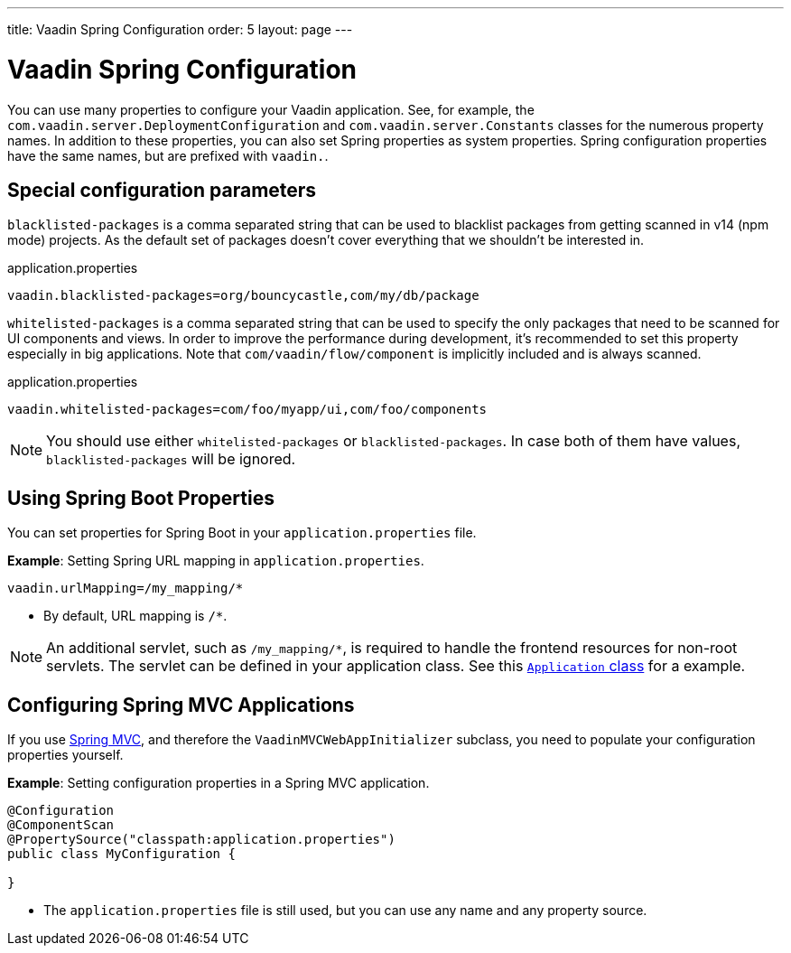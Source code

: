 ---
title: Vaadin Spring Configuration
order: 5
layout: page
---

= Vaadin Spring Configuration

You can use many properties to configure your Vaadin application.
See, for example, the `com.vaadin.server.DeploymentConfiguration`
and `com.vaadin.server.Constants` classes for the numerous property names.
In addition to these properties, you can also set Spring properties as system properties.
Spring configuration properties have the same names, but are prefixed with `vaadin.`.

== Special configuration parameters

`blacklisted-packages` is a comma separated string that can be used to blacklist packages from getting scanned in v14
(npm mode) projects. As the default set of packages doesn't cover everything that we shouldn't be interested in.

.application.properties
[source, properties]
----
vaadin.blacklisted-packages=org/bouncycastle,com/my/db/package
----

`whitelisted-packages` is a comma separated string that can be used to specify
the only packages that need to be scanned for UI components and views. In order
to improve the performance during development, it's recommended to set this
property especially in big applications. Note that `com/vaadin/flow/component`
is implicitly included and is always scanned.

.application.properties
[source, properties]
----
vaadin.whitelisted-packages=com/foo/myapp/ui,com/foo/components
----

[NOTE]
You should use either `whitelisted-packages` or `blacklisted-packages`. In case
both of them have values, `blacklisted-packages` will be ignored.

== Using Spring Boot Properties

You can set properties for Spring Boot in your `application.properties` file. 

*Example*: Setting Spring URL mapping in `application.properties`.

[source,ini]
----
vaadin.urlMapping=/my_mapping/*
----
* By default, URL mapping is `/*`.

[NOTE]
An additional servlet, such as `/my_mapping/*`, is required to handle the frontend resources for non-root servlets.  The servlet can be defined in your application class. See this https://raw.githubusercontent.com/vaadin/flow-and-components-documentation/master/tutorial-servlet-spring-boot/src/main/java/org/vaadin/tutorial/spring/Application.java[`Application` class] for a example.

== Configuring Spring MVC Applications

If you use <<tutorial-basic-mvc#,Spring MVC>>, and therefore the `VaadinMVCWebAppInitializer` subclass, you need to populate your configuration properties yourself.

*Example*: Setting configuration properties in a Spring MVC application. 

[source,java]
----
@Configuration
@ComponentScan
@PropertySource("classpath:application.properties")
public class MyConfiguration {

}
----
* The `application.properties` file is still used, but you can use any name and any property source.
